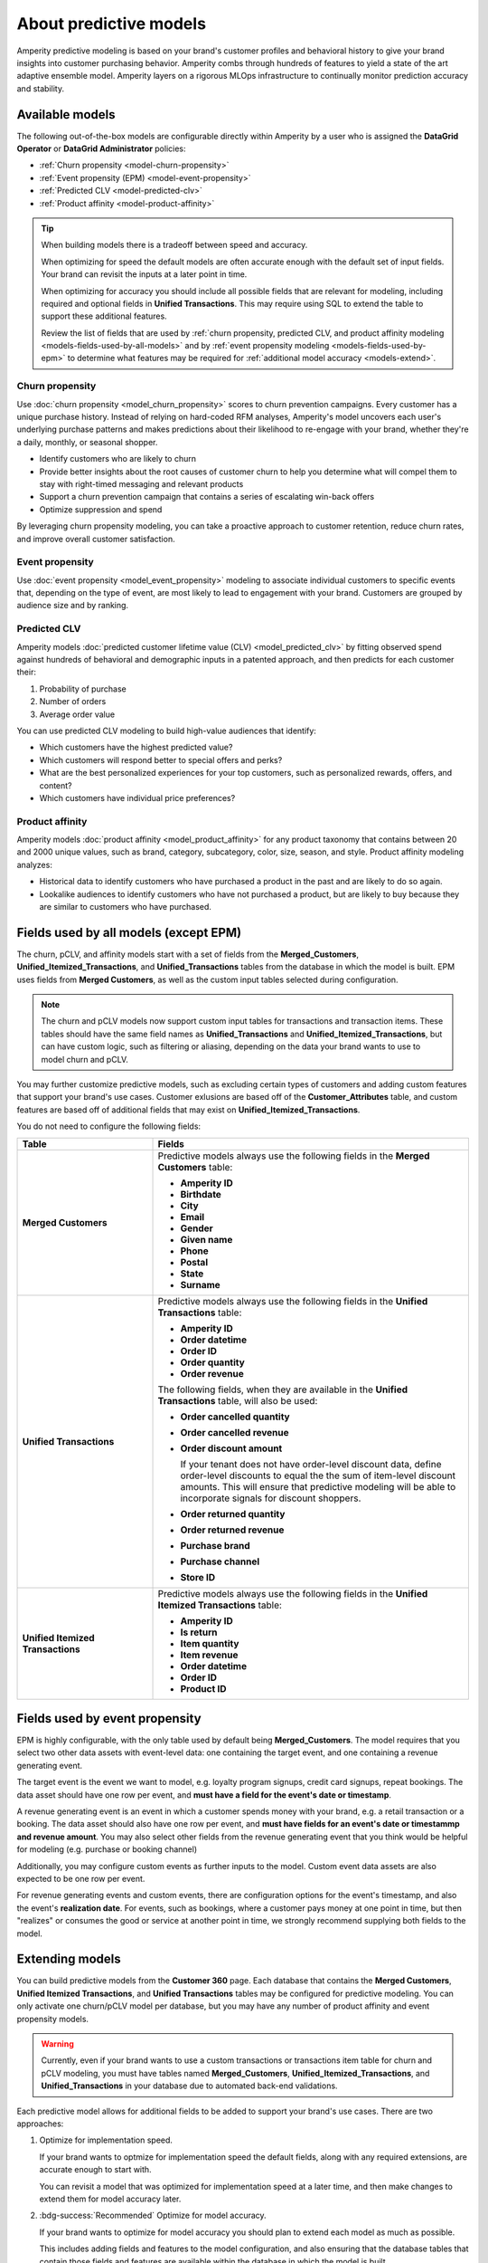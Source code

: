 .. https://docs.amperity.com/operator/


    :description lang=en:
        Amperity predictive modeling is built from your brand's customer profiles and behavioral history to give your brand insights into customer purchasing behavior.

.. meta::
    :content class=swiftype name=body data-type=text:
        Amperity predictive modeling is built from your brand's customer profiles and behavioral history to give your brand insights into customer purchasing behavior.

.. meta::
    :content class=swiftype name=title data-type=string:
        Predictive models


==================================================
About predictive models
==================================================

.. models-start

Amperity predictive modeling is based on your brand's customer profiles and behavioral history to give your brand insights into customer purchasing behavior. Amperity combs through hundreds of features to yield a state of the art adaptive ensemble model. Amperity layers on a rigorous MLOps infrastructure to continually monitor prediction accuracy and stability.

.. models-end

.. TODO: For more information on our models for churn and customer lifetime value, please see https://link.springer.com/article/10.1007/s11129-023-09272-x.


.. _models-list:

Available models
==================================================

.. models-list-start

The following out-of-the-box models are configurable directly within Amperity by a user who is assigned the **DataGrid Operator** or **DataGrid Administrator** policies:

* :ref:`Churn propensity <model-churn-propensity>`
* :ref:`Event propensity (EPM) <model-event-propensity>`
* :ref:`Predicted CLV <model-predicted-clv>`
* :ref:`Product affinity <model-product-affinity>`

.. tip:: When building models there is a tradeoff between speed and accuracy.

   When optimizing for speed the default models are often accurate enough with the default set of input fields. Your brand can revisit the inputs at a later point in time.

   When optimizing for accuracy you should include all possible fields that are relevant for modeling, including required and optional fields in **Unified Transactions**. This may require using SQL to extend the table to support these additional features.

   Review the list of fields that are used by :ref:`churn propensity, predicted CLV, and product affinity modeling <models-fields-used-by-all-models>` and by :ref:`event propensity modeling <models-fields-used-by-epm>` to determine what features may be required for :ref:`additional model accuracy <models-extend>`.

.. models-list-end

.. TODO: The following sections have "-about-" start/end blocks that are pulling from the individual model topics. These should act as the more detailed intros to the models, describe the use cases, etc. Customers will want to link to the more detailed topics.


.. _model-churn-propensity:

Churn propensity
--------------------------------------------------

.. model-churn-propensity-about-start

Use :doc:`churn propensity <model_churn_propensity>` scores to churn prevention campaigns. Every customer has a unique purchase history. Instead of relying on hard-coded RFM analyses, Amperity's model uncovers each user's underlying purchase patterns and makes predictions about their likelihood to re-engage with your brand, whether they're a daily, monthly, or seasonal shopper.

* Identify customers who are likely to churn
* Provide better insights about the root causes of customer churn to help you determine what will compel them to stay with right-timed messaging and relevant products
* Support a churn prevention campaign that contains a series of escalating win-back offers
* Optimize suppression and spend

By leveraging churn propensity modeling, you can take a proactive approach to customer retention, reduce churn rates, and improve overall customer satisfaction.

.. model-churn-propensity-about-end


.. _model-event-propensity:

Event propensity
--------------------------------------------------

.. model-event-propensity-about-start

Use :doc:`event propensity <model_event_propensity>` modeling to associate individual customers to specific events that, depending on the type of event, are most likely to lead to engagement with your brand. Customers are grouped by audience size and by ranking.

.. model-event-propensity-about-end


.. _model-predicted-clv:

Predicted CLV
--------------------------------------------------

.. model-predicted-clv-about-start

Amperity models :doc:`predicted customer lifetime value (CLV) <model_predicted_clv>` by fitting observed spend against hundreds of behavioral and demographic inputs in a patented approach, and then predicts for each customer their:

#. Probability of purchase
#. Number of orders
#. Average order value

You can use predicted CLV modeling to build high-value audiences that identify:

* Which customers have the highest predicted value?
* Which customers will respond better to special offers and perks?
* What are the best personalized experiences for your top customers, such as personalized rewards, offers, and content?
* Which customers have individual price preferences?

.. model-predicted-clv-about-end


.. _model-product-affinity:

Product affinity
--------------------------------------------------

.. model-product-affinity-about-start

Amperity models :doc:`product affinity <model_product_affinity>` for any product taxonomy that contains between 20 and 2000 unique values, such as brand, category, subcategory, color, size, season, and style. Product affinity modeling analyzes:

* Historical data to identify customers who have purchased a product in the past and are likely to do so again.
* Lookalike audiences to identify customers who have not purchased a product, but are likely to buy because they are similar to customers who have purchased.

.. model-product-affinity-about-end


.. _models-fields-used-by-all-models:

Fields used by all models (except EPM)
==================================================

.. models-fields-used-by-all-models-start

The churn, pCLV, and affinity models start with a set of fields from the **Merged_Customers**, **Unified_Itemized_Transactions**, and **Unified_Transactions** tables from the database in which the model is built. EPM uses fields from **Merged Customers**, as well as the custom input tables selected during configuration.

.. note::
  The churn and pCLV models now support custom input tables for transactions and transaction items. These tables should have the same field names as **Unified_Transactions** and **Unified_Itemized_Transactions**, but can have custom logic, such as filtering or aliasing, depending on the data your brand wants to use to model churn and pCLV.

You may further customize predictive models, such as excluding certain types of customers and adding custom features that support your brand's use cases. Customer exlusions are based off of the **Customer_Attributes** table, and custom features are based off of additional fields that may exist on **Unified_Itemized_Transactions**.

You do not need to configure the following fields:

.. list-table::
   :widths: 30 70
   :header-rows: 1

   * - Table
     - Fields
   * - **Merged Customers**
     - Predictive models always use the following fields in the **Merged Customers** table:

       * **Amperity ID**
       * **Birthdate**
       * **City**
       * **Email**
       * **Gender**
       * **Given name**
       * **Phone**
       * **Postal**
       * **State**
       * **Surname**

   * - **Unified Transactions**
     - Predictive models always use the following fields in the **Unified Transactions** table:

       * **Amperity ID**
       * **Order datetime**
       * **Order ID**
       * **Order quantity**
       * **Order revenue**

       The following fields, when they are available in the **Unified Transactions** table, will also be used:

       * **Order cancelled quantity**
       * **Order cancelled revenue**
       * **Order discount amount**

         If your tenant does not have order-level discount data, define order-level discounts to equal the the sum of item-level discount amounts. This will ensure that predictive modeling will be able to incorporate signals for discount shoppers.

       * **Order returned quantity**
       * **Order returned revenue**
       * **Purchase brand**
       * **Purchase channel**
       * **Store ID**

   * - **Unified Itemized Transactions**
     - Predictive models always use the following fields in the **Unified Itemized Transactions** table:

       * **Amperity ID**
       * **Is return**
       * **Item quantity**
       * **Item revenue**
       * **Order datetime**
       * **Order ID**
       * **Product ID**

.. models-fields-used-by-all-models-end


.. _models-fields-used-by-epm:

Fields used by event propensity
==================================================

.. models-fields-used-by-epm-start

EPM is highly configurable, with the only table used by default being **Merged_Customers**. The model requires that you select two other data assets with event-level data: one containing the target event, and one containing a revenue generating event.

The target event is the event we want to model, e.g. loyalty program signups, credit card signups, repeat bookings. The data asset should have one row per event, and **must have a field for the event's date or timestamp**.

A revenue generating event is an event in which a customer spends money with your brand, e.g. a retail transaction or a booking. The data asset should also have one row per event, and **must have fields for an event's date or timestammp and revenue amount**. You may also select other fields from the revenue generating event that you think would be helpful for modeling (e.g. purchase or booking channel)

Additionally, you may configure custom events as further inputs to the model. Custom event data assets are also expected to be one row per event.

For revenue generating events and custom events, there are configuration options for the event's timestamp, and also the event's **realization date**. For events, such as bookings, where a customer pays money at one point in time, but then "realizes" or consumes the good or service at another point in time, we strongly recommend supplying both fields to the model.

.. models-fields-used-by-epm-end


.. _models-extend:

Extending models
==================================================

.. models-extend-start

You can build predictive models from the **Customer 360** page. Each database that contains the **Merged Customers**, **Unified Itemized Transactions**, and **Unified Transactions** tables may be configured for predictive modeling. You can only activate one churn/pCLV model per database, but you may have any number of product affinity and event propensity models.

.. warning:: Currently, even if your brand wants to use a custom transactions or transactions item table for churn and pCLV modeling, you must have tables named **Merged_Customers**, **Unified_Itemized_Transactions**, and **Unified_Transactions** in your database due to automated back-end validations.

Each predictive model allows for additional fields to be added to support your brand's use cases. There are two approaches:

#. Optimize for implementation speed.

   If your brand wants to optmize for implementation speed the default fields, along with any required extensions, are accurate enough to start with.

   You can revisit a model that was optimized for implementation speed at a later time, and then make changes to extend them for model accuracy later.

#. :bdg-success:`Recommended` Optimize for model accuracy.

   If your brand wants to optimize for model accuracy you should plan to extend each model as much as possible.

   This includes adding fields and features to the model configuration, and also ensuring that the database tables that contain those fields and features are available within the database in which the model is built.

   Add all possible fields that are relevant for modeling, including all optional fields are available from the **Unifie_Itemized_Transactions** table.

   Ensure that the **Customer Attributes** table contains all possible exceptions that your brand may want to use.

   Ensure that custom features your brand wants to use in predictive models are largely populated (i.e. small percentage of nulls) and reliable (values don't change much day-to-day).

.. models-extend-end


.. _models-build:

Build a model
==================================================

.. models-build-start

Predictive models are configurable in Amperity:

* :ref:`Build a churn propensity model <model-churn-propensity-configure>`
* :ref:`Build a event propensity model <model-event-propensity-configure>`
* :ref:`Build a predicted CLV <model-predicted-clv-configure>`
* :ref:`Build a product affinity model <model-product-affinity-configure>`

.. models-build-end


.. _models-howtos:

How-tos
==================================================

.. models-howtos-start

This section describes individual tasks that are related to building predictive models:

.. models-howtos-end


.. _models-howtows-activate:

Activate a model
--------------------------------------------------

#. From the **Customer 360** page, open the **Databases** tab.
#. Choose a database, and then from the |fa-kebab| menu, select **Predictive models**. This opens the **Predictive models** page.
#. In the row with the model you want to edit, from the |fa-kebab| menu, select **Edit**.
#. This opens page for selected model in edit mode.
#. Press **Activate** at top right-hand-size of the model configuration page
#. Select a courier group. The model will run at the same frequency as the courier group.


.. _models-howtows-add:

Add a model
--------------------------------------------------

These are captured in the "Build a model" section for each of the five model-specific pages. Links for now:

#. :ref:`model-churn-propensity-configure`
#. :ref:`model-event-propensity-configure`
#. :ref:`model-predicted-clv-configure`
#. :ref:`model-product-affinity-configure`


.. _models-howtows-delete:

Delete a model
--------------------------------------------------

#. From the **Customer 360** page, open the **Databases** tab.
#. Choose a database, and then from the |fa-kebab| menu, select **Predictive models**. This opens the **Predictive models** page.
#. In the row with the model you want to delete, from the |fa-kebab| menu, select **Delete**. Confirm by clicking **Delete**.


.. _models-howtows-edit:

Edit a model
--------------------------------------------------

#. From the **Customer 360** page, open the **Databases** tab.
#. Choose a database, and then from the |fa-kebab| menu, select **Predictive models**. This opens the **Predictive models** page.
#. In the row with the model you want to edit, from the |fa-kebab| menu, select **Edit**.
#. This opens page for selected model in edit mode.


.. _models-howtows-pause:

Pause a model
--------------------------------------------------

A paused model will not run as part of a courier group workflow, even if that workflow is scheduled. You may activate a paused workflow without redefining the schedule (if a schedule exists).

#. From the **Customer 360** page, open the **Databases** tab.
#. Choose a database, and then from the |fa-kebab| menu, select **Predictive models**. This opens the **Predictive models** page.
#. In the row with the model you want to pause, from the |fa-kebab| menu, select **Pause**. Confirm that you want to pause the model by clicking **Pause**.


.. _models-howtows-promote-from-sandbox:

Promote from a sandbox
--------------------------------------------------

.. TODO: ROUGH NOTES

The following steps are needed to prepare a model for sandbox promotion.

#. Create a sandbox
#. Run the database(s) in which your brand intends to activate models
#. :ref:`Add models <models-howtows-add>`
#. Kick off a model validations in the lower left-hand-side of the page. When complete, confirm that validation metrics are passing.
#. :ref:`Kick off training jobs <models-howtows-view-jobs>`
#. :ref:`When the training jobs are complete, kick off inference jobs <models-howtows-view-jobs>`
#. When the inference job is complete, re-run the database to populate the predictive data asset.
#. :ref:`Active the model <models-howtows-activate>`
#. Promote the sandbox.


.. _models-howtows-schedule:

Schedule a model
--------------------------------------------------

A model must be associated with a scheduled courier group workflow.

#. From the **Customer 360** page, open the **Databases** tab.
#. Choose a database, and then from the |fa-kebab| menu, select **Predictive models**. This opens the **Predictive models** page.
#. In the row with the model you want to schedule, from the |fa-kebab| menu, select **Schedule workflow**. This opens the **Model schedule** dialog.
#. The **Training job cadence** is the frequency at which additional data is made available to the model to improve accuracy. The default is every two weeks.
#. The **Inference job cadence** is the frequency at which predictions are generated. The default is daily.
#. Click **Save**.


.. _models-howtows-view-jobs:

View jobs
--------------------------------------------------

#. From the **Customer 360** page, open the **Databases** tab.
#. Choose a database, and then from the |fa-kebab| menu, select **Predictive models**. This opens the **Predictive models** page.
#. In the row with the model you want to schedule, from the |fa-kebab| menu, select **Jobs**. This opens the **Jobs** page.
#. You can run the full predictive workflow or individual jobs by type.
#. The results for each job are shown on the right side, including past run dates, run status, and the number of records in the results.


.. _models-howtows-view-model-configuration:

View model configuration
--------------------------------------------------

#. From the **Customer 360** page, open the **Databases** tab.
#. Choose a database, and then from the |fa-kebab| menu, select **Predictive models**. This opens the **Predictive models** page.
#. In the row with the model you want to schedule, from the |fa-kebab| menu, select **View**. This opens the page for selected model.


.. _models-howtows-view-model-versions:

View model versions
--------------------------------------------------

#. From the **Customer 360** page, open the **Databases** tab.
#. Choose a database, and then from the |fa-kebab| menu, select **Predictive models**. This opens the **Predictive models** page.
#. In the row with the model you want to schedule, from the |fa-kebab| menu, select **View**. This opens the page for selected model.
#. A dropdown menu at top of the page lists the current configuration as the default. Earlier configurations are available from the same dropdown.
